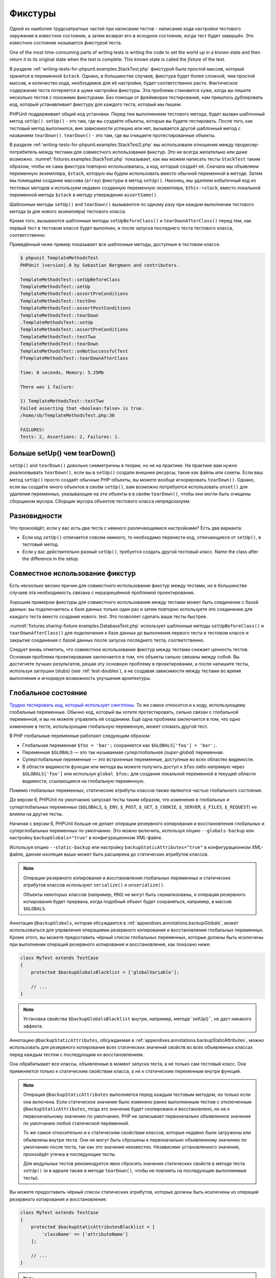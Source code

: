 .. _fixtures:

========
Фикстуры
========

Одной из наиболее трудозатратных частей при написании тестов - написание кода
настройки тестового окружения в известное состояние, а затем возврат его в
исходное состояние, когда тест будет завершён. Это известное состояние называется
*фикстурой* теста.

One of the most time-consuming parts of writing tests is writing the
code to set the world up in a known state and then return it to its
original state when the test is complete. This known state is called
the *fixture* of the test.

В разделе :ref:`writing-tests-for-phpunit.examples.StackTest.php` фикстурой
была простой массив, который хранится в переменной ``$stack``.
Однако, в большинстве случаев, фикстура будет более сложной,
чем простой массив, и количество кода, необходимое для её настройки,
будет соответственно расти. Фактическое содержание теста потеряется в шуме
настройки фикстуры. Эта проблема становится хуже, когда вы пишите
несколько тестов с похожими фикстурами. Без помощи от фреймворка тестирования,
нам пришлось дублировать код, который устанавливает фикстуру для каждого
теста, который мы пишем.

PHPUnit поддерживает общий код установки. Перед тем выполнением тестового метода,
будет вызван шаблонный метод ``setUp()``.
``setUp()`` - это там, где вы создаёте объекты, которые вы будете тестировать.
После того, как тестовый метод выполнился, вне зависимости успешно или нет,
вызывается другой шаблонный метод с названием ``tearDown()``. ``tearDown()``
- это там, где вы очищаете протестированные объекты.

В разделе :ref:`writing-tests-for-phpunit.examples.StackTest2.php` мы использовали
отношения между продюсер-потребитель между тестами для совместного использования
фикстур. Это не всегда желательно или даже возможно.
:numref:`fixtures.examples.StackTest.php`
показывает, как мы можем написать тесты ``StackTest`` таким образом, чтобы не сама фикстура повторно использовалась, а код, который создаёт её.
Сначала мы объявляем переменную экземпляра, ``$stack``, которую мы
будем использовать вместо обычной переменной в методе. Затем мы помещаем
создание  массива (``array``) фикстуры в метод ``setUp()``. Наконец, мы удаляем избыточный код
из тестовых методов и используем недавно созданную переменную экземпляра,
``$this->stack``, вместо локальной переменной метода
``$stack`` в методу утверждения ``assertSame()``.

.. code-block:: php
    :caption: Использование setUp() для создания фикстуры
    :name: fixtures.examples.StackTest.php

    <?php
    use PHPUnit\Framework\TestCase;

    class StackTest extends TestCase
    {
        protected $stack;

        protected function setUp()
        {
            $this->stack = [];
        }

        public function testEmpty()
        {
            $this->assertTrue(empty($this->stack));
        }

        public function testPush()
        {
            array_push($this->stack, 'foo');
            $this->assertSame('foo', $this->stack[count($this->stack)-1]);
            $this->assertFalse(empty($this->stack));
        }

        public function testPop()
        {
            array_push($this->stack, 'foo');
            $this->assertSame('foo', array_pop($this->stack));
            $this->assertTrue(empty($this->stack));
        }
    }

Шаблонные методы ``setUp()`` and ``tearDown()`` вызываются по одному разу при каждом выполнении тестового метода (и для нового экземпляра)
тестового класса.

Кроме того, вызываются шаблонные методы ``setUpBeforeClass()`` и
``tearDownAfterClass()`` перед тем, как первый тест в тестовом классе будет выполнен,
и после запуска последнего теста тестового класса, соответственно.

Приведённый ниже пример показывает все шаблонные методы, доступные в тестовом классе.

.. code-block:: php
    :caption: Пример, показывающий все доступные шаблонные методы
    :name: fixtures.examples.TemplateMethodsTest.php

    <?php
    use PHPUnit\Framework\TestCase;

    class TemplateMethodsTest extends TestCase
    {
        public static function setUpBeforeClass()
        {
            fwrite(STDOUT, __METHOD__ . "\n");
        }

        protected function setUp()
        {
            fwrite(STDOUT, __METHOD__ . "\n");
        }

        protected function assertPreConditions()
        {
            fwrite(STDOUT, __METHOD__ . "\n");
        }

        public function testOne()
        {
            fwrite(STDOUT, __METHOD__ . "\n");
            $this->assertTrue(true);
        }

        public function testTwo()
        {
            fwrite(STDOUT, __METHOD__ . "\n");
            $this->assertTrue(false);
        }

        protected function assertPostConditions()
        {
            fwrite(STDOUT, __METHOD__ . "\n");
        }

        protected function tearDown()
        {
            fwrite(STDOUT, __METHOD__ . "\n");
        }

        public static function tearDownAfterClass()
        {
            fwrite(STDOUT, __METHOD__ . "\n");
        }

        protected function onNotSuccessfulTest(Exception $e)
        {
            fwrite(STDOUT, __METHOD__ . "\n");
            throw $e;
        }
    }

.. code-block:: bash

    $ phpunit TemplateMethodsTest
    PHPUnit |version|.0 by Sebastian Bergmann and contributors.

    TemplateMethodsTest::setUpBeforeClass
    TemplateMethodsTest::setUp
    TemplateMethodsTest::assertPreConditions
    TemplateMethodsTest::testOne
    TemplateMethodsTest::assertPostConditions
    TemplateMethodsTest::tearDown
    .TemplateMethodsTest::setUp
    TemplateMethodsTest::assertPreConditions
    TemplateMethodsTest::testTwo
    TemplateMethodsTest::tearDown
    TemplateMethodsTest::onNotSuccessfulTest
    FTemplateMethodsTest::tearDownAfterClass

    Time: 0 seconds, Memory: 5.25Mb

    There was 1 failure:

    1) TemplateMethodsTest::testTwo
    Failed asserting that <boolean:false> is true.
    /home/sb/TemplateMethodsTest.php:30

    FAILURES!
    Tests: 2, Assertions: 2, Failures: 1.

.. _fixtures.more-setup-than-teardown:

Больше setUp() чем tearDown()
#############################

``setUp()`` and ``tearDown()`` довольно симметричны
в теории, но не на практике. На практике вам нужно
реализовывать ``tearDown()``, если вы в ``setUp()`` создали внешние ресурсы,
такие как файлы или сокеты.
Если ваш метод ``setUp()`` просто создаёт обычные PHP-объекты, вы
можете вообще игнорировать ``tearDown()``. Однако, если вы
создаёте много объектов в своём ``setUp()``, вам возможно потребуется
использовать ``unset()`` для удаления переменных, указывающие на эти объекты в
в своём ``tearDown()``, чтобы они могли быть очищены сборщиком мусора.
Сборщик мусора объектов тестового класса непредсказуем.

.. _fixtures.variations:

Разновидности
#############

Что произойдёт, если у вас есть два теста с немного различающимися настройками?
Есть два варианта:

-

  Если код ``setUp()`` отличается совсем немного, то
  необходимо перенести код, отличающиеся от ``setUp()``, в тестовый метод.

-

  Если у вас действительно разный ``setUp()``, требуется создать
  другой тестовый класс. Name the class after the difference in
  the setup.

.. _fixtures.sharing-fixture:

Совместное использование фикстур
################################

Есть несколько веских причин для совместного использования фикстур между тестами, но в большинстве
случаев эта необходимость связана с неразрешённой проблемой проектирования.

Хорошим примером фикстуры для совместного использования между тестами может быть
соединение с базой данных: вы подключаетесь к базе данных только один раз и затем повторно используете
это соединение для каждого теста вместо создания нового.
test. Это позволяет сделать ваши тесты быстрее.

:numref:`fixtures.sharing-fixture.examples.DatabaseTest.php`
использует шаблонные методы ``setUpBeforeClass()`` и
``tearDownAfterClass()`` для подключения к базе данных
до выполнения первого теста в тестовом классе и закрытие соединения
с базой данных после запуска последнего теста, соответственно.

.. code-block:: php
    :caption: Совместное использование фикстур тестами в тестовом наборе
    :name: fixtures.sharing-fixture.examples.DatabaseTest.php

    <?php
    use PHPUnit\Framework\TestCase;

    class DatabaseTest extends TestCase
    {
        protected static $dbh;

        public static function setUpBeforeClass()
        {
            self::$dbh = new PDO('sqlite::memory:');
        }

        public static function tearDownAfterClass()
        {
            self::$dbh = null;
        }
    }

Следует вновь отметить, что совместное использование фикстур между тестами
снижает ценность тестов. Основная проблема проектирования заключается в том,
что объекты сильно связаны между собой. Вы достигнете лучших результатов,
решая эту основную проблему в проектировании, а после напишите тесты,
используя заглушки (stubs) (see :ref:`test-doubles`), а не создавая
зависимости между тестами во время выполнения и игнорируя возможность
улучшения архитектуры.

.. _fixtures.global-state:

Глобальное состояние
####################

`Трудно тестировать код, который использует синглтоны. <http://googletesting.blogspot.com/2008/05/tott-using-dependancy-injection-to.html>`_
То же самое относится и к коду, использующему глобальные переменные. Обычно код,
который вы хотите протестировать, сильно связан с глобальной переменной, и вы не можете
управлять её созданием. Ещё одна проблема заключается в том, что одно изменение в тесте,
использующим глобальную переменную, может сломать другой тест.

В PHP глобальные переменные работают следующим образом:

-

  Глобальная переменная ``$foo = 'bar';`` сохраняется как ``$GLOBALS['foo'] = 'bar';``.

-

  Переменная ``$GLOBALS`` — это так называемая *суперглобальная (super-global)* переменная.

-

  Суперглобальные переменные — это встроенные переменные, доступные во всех областях видимости.

-

  В области видимости функции или метода вы можете получить доступ к ``$foo`` либо напрямую через ``$GLOBALS['foo']`` или используя ``global $foo;``
  для создания локальной переменной в текущей области видимости, ссылающиеся на глобальную переменную.

Помимо глобальных переменных, статические атрибуты классов также являются частью
глобального состояния.

До версии 6, PHPUnit по умолчанию запускал тесты таким образом,
что изменения в глобальных и суперглобальных переменных (``$GLOBALS``,
``$_ENV``, ``$_POST``,
``$_GET``, ``$_COOKIE``,
``$_SERVER``, ``$_FILES``,
``$_REQUEST``) не влияли на другие тесты.

Начиная с версии 6, PHPUnit больше не делает операции резервного копирования и восстановления
глобальных и суперглобальных переменных по умолчанию.
Это можно включить, используя опцию ``--globals-backup``
или настройку ``backupGlobals="true"`` в конфигурационном XML-файле.

Используя опцию ``--static-backup`` или настройку
``backupStaticAttributes="true"`` в конфигурационном
XML-файле, данная изоляция выше может быть расширена до статических атрибутов классов.

.. admonition:: Note

   Операции резервного копирования и восстановления глобальных переменных и статических
   атрибутов классов используют ``serialize()`` и
   ``unserialize()``.

   Объекты некоторых классов (например, ``PDO``) не могут быть
   сериализованы, и операция резервного копирования будет прервана,
   когда подобный объект будет сохраняться, например, в массив  ``$GLOBALS``.

Аннотация ``@backupGlobals``, которая обсуждается в
:ref:`appendixes.annotations.backupGlobals`, может использоваться для
управления операциями резервного копирования и восстановления глобальных переменных.
Кроме этого, вы можете предоставить чёрный список глобальных переменных, которые должны быть
исключены при выполнении операций резервного копирования и восстановления, как показано ниже:

.. code-block:: php

    class MyTest extends TestCase
    {
        protected $backupGlobalsBlacklist = ['globalVariable'];

        // ...
    }

.. admonition:: Note

   Установка свойства ``$backupGlobalsBlacklist`` внутри, например,
   метода``setUp()``, не даст никакого эффекта.

Аннотацию ``@backupStaticAttributes``, обсуждаемая в
:ref:`appendixes.annotations.backupStaticAttributes`, можно использовать
для резервного копирования всех статических значений свойств во всех объявленных классах
перед каждым тестом с последующим их восстановлением.

Она обрабатывает все классы, объявленные в момент запуска теста, а не
только сам тестовый класс. Она применяется только к статическим свойствам класса, а не к статическим переменным внутри функций.

.. admonition:: Note

   Операция ``@backupStaticAttributes`` выполняется перед каждым тестовым методом,
   но только если она включена. Если статическое значение было
   изменено ранее выполненным тестом с отключенным
   ``@backupStaticAttributes``, тогда это значение будет скопировано
   и восстановлено, но не к первоначальному значению по умолчанию.
   PHP не записывает первоначально объявленное значение по умолчанию любой
   статической переменной.

   То же самое относительно и к статическим свойствам классов, которые недавно были
   загружены или объявлены внутри теста. Они не могут быть сброшены к первоначально объявленному значению по умолчанию после теста,
   так как это значение неизвестно. Независимо установленного значения, произойдёт
   утечка в последующие тесты.

   Для модульных тестов рекомендуется явно сбросить значения статических свойств
   в методе теста ``setUp()`` (и в идеале также в методе ``tearDown()``,
   чтобы не повлиять на последующие выполняемые тесты).

Вы можете предоставить чёрный список статических атрибутов, которые должны быть исключены из операций резервного копирования и восстановления:

.. code-block:: php

    class MyTest extends TestCase
    {
        protected $backupStaticAttributesBlacklist = [
            'className' => ['attributeName']
        ];

        // ...
    }

.. admonition:: Note

   Установка свойства ``$backupStaticAttributesBlacklist`` внутри,
   например, метода ``setUp()``, не даст никакого эффекта.


